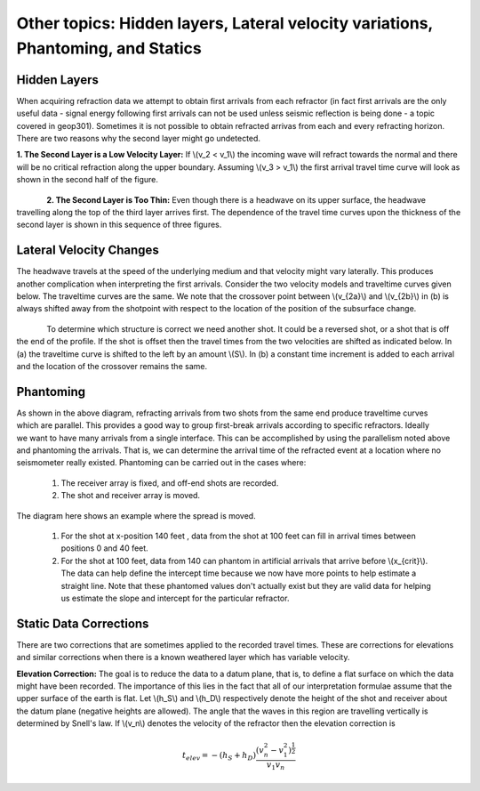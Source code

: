 .. _seismic_refraction_other_topics:

Other topics: Hidden layers, Lateral velocity variations, Phantoming, and Statics
*********************************************************************************

Hidden Layers
-------------

When acquiring refraction data we attempt to obtain first arrivals from each refractor (in fact first arrivals are the only useful data - signal energy following first arrivals can not be used unless seismic reflection is being done - a topic covered in geop301). Sometimes it is not possible to obtain refracted arrivas from each and every refracting horizon. There are two reasons why the second layer might go undetected. 

**1. The Second Layer is a Low Velocity Layer:**  If \\(v_2 < v_1\\)  the incoming wave will refract towards the normal and there will be no critical refraction along the upper boundary.  Assuming \\(v_3 > v_1\\) the first arrival travel time curve will look as shown in the second half of the figure.

.. figure:: ./images/low_velocity_schematic.gif
	:align: left
	:scale: 155 %

.. figure:: ./images/low_velocity_t_x_plot.gif
	:figclass: center
	:align: center
	:scale: 100 %


**2. The Second Layer is Too Thin:**  Even though there is a headwave on its upper surface, the headwave travelling along the top of the third layer arrives first. The dependence of the travel time curves upon the thickness of the second layer is shown in this sequence of three figures.


.. figure:: ./images/thin_layer_1.gif
	:align: center
	:scale: 120 %

.. figure:: ./images/thin_layer_2.gif
	:align: center
	:scale: 120 %

.. figure:: ./images/thin_layer_3.gif
	:align: center
	:scale: 120 %


Lateral Velocity Changes
------------------------

The headwave travels at the speed of the underlying medium and that velocity might vary laterally.  This produces another complication when interpreting the first arrivals. Consider the two velocity models and traveltime curves given below. The traveltime curves are the same. We note that the crossover point between \\(v_{2a}\\) and \\(v_{2b}\\) in (b) is always shifted away from the shotpoint with respect to the location of the position of the subsurface change. 

.. Labels for a and b need to be added to these figures.

.. figure:: ./images/lateral_velocity_a.gif
	:align: left
	:scale: 106 %

.. figure:: ./images/lateral_velocity_b.gif
	:align: center
	:scale: 110 %

To determine which structure is correct we need another shot. It could be a reversed shot, or a shot that is off the end of the profile. If the shot is offset then the travel times from the two velocities are shifted as indicated below. In (a) the traveltime curve is shifted to the left by an amount \\(S\\). In (b) a constant time increment is added to each arrival and the location of the crossover remains the same.

.. figure:: ./images/lateral_velocity_ab.gif
	:align: center
	:scale: 120 %

Phantoming
----------

.. figure:: ./images/phantoming.gif
	:align: right
	:figclass: float-right-360
	:scale: 100 %
As shown in the above diagram, refracting arrivals from two shots from the same end produce traveltime curves which are parallel. This provides a good way to group first-break arrivals according to specific refractors. Ideally we want to have many arrivals from a single interface. This can be accomplished by using the parallelism noted above and phantoming the arrivals. That is, we can determine the arrival time of the refracted event at a location where no seismometer really existed. Phantoming can be carried out in the cases where:

    1. The receiver array is fixed, and off-end shots are recorded.
    2. The shot and receiver array is moved.

The diagram here shows an example where the spread is moved.

 1. For the shot at x-position 140 feet , data from the shot at 100 feet can fill in arrival times between positions 0 and 40 feet.
 2. For the shot at 100 feet, data from 140 can phantom in artificial arrivals that arrive before \\(x_{crit}\\). The data can help define the intercept time because we now have more points to help estimate a straight line. Note that these phantomed values don't actually exist but they are valid data for helping us estimate the slope and intercept for the particular refractor.

Static Data Corrections
-----------------------

There are two corrections that are sometimes applied to the recorded travel times. These are corrections for elevations and similar corrections when there is a known weathered layer which has variable velocity.

**Elevation Correction:**  The goal is to reduce the data to a datum plane, that is, to define a flat surface on which the data might have been recorded. The importance of this lies in the fact that all of our interpretation formulae assume that the upper surface of the earth is flat. Let \\(h_S\\) and \\(h_D\\) respectively denote the height of the shot and receiver about the datum plane (negative heights are allowed). The angle that the waves in this region are travelling vertically is determined by Snell's law. If \\(v_n\\) denotes the velocity of the refractor then the elevation correction is 

.. math::
	t_{elev} = -(h_S + h_D)\frac{(v_n^2 - v_1^2)^\frac{1}{2}}{v_1v_n}
 



